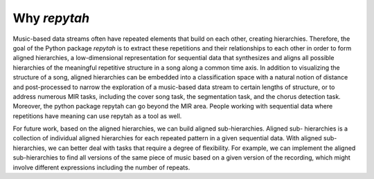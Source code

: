 Why `repytah`
=============

Music-based data streams often have repeated elements that build on each other, creating hierarchies. 
Therefore, the goal of the Python package `repytah` is to extract these repetitions and their relationships 
to each other in order to form aligned hierarchies, a low-dimensional representation for sequential data
that synthesizes and aligns all possible hierarchies of the meaningful repetitive structure in a song along
a common time axis. In addition to visualizing the structure of a song, aligned hierarchies can be
embedded into a classification space with a natural notion of distance and post-processed to narrow the
exploration of a music-based data stream to certain lengths of structure, or to address numerous MIR
tasks, including the cover song task, the segmentation task, and the chorus detection task. Moreover, 
the python package repytah can go beyond the MIR area. People working with sequential data where 
repetitions have meaning can use repytah as a tool as well.

For future work, based on the aligned hierarchies, we can build aligned sub-hierarchies. Aligned sub-
hierarchies is a collection of individual aligned hierarchies for each repeated pattern in a given sequential
data. With aligned sub-hierarchies, we can better deal with tasks that require a degree of flexibility. For
example, we can implement the aligned sub-hierarchies to find all versions of the same piece of music based
on a given version of the recording, which might involve different expressions including the number of
repeats.
